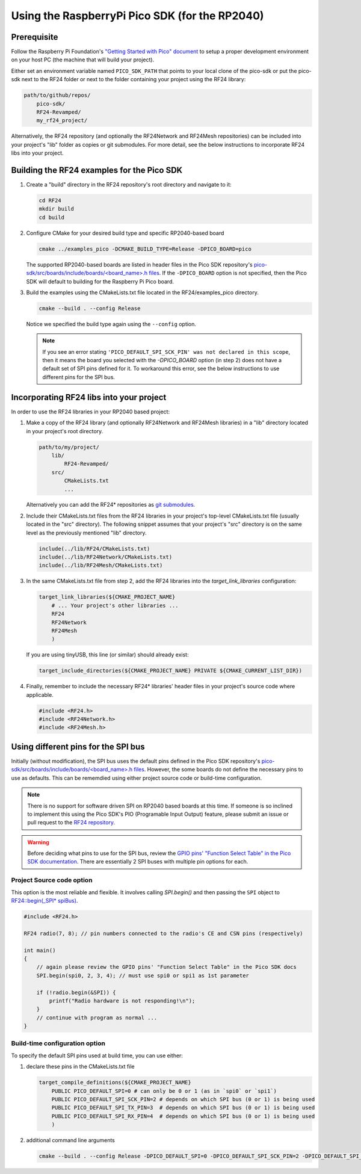 
Using the RaspberryPi Pico SDK (for the RP2040)
===============================================

Prerequisite
*****************

Follow the Raspberry Pi Foundation's
`"Getting Started with Pico" document <https://rptl.io/pico-get-started>`_ to
setup a proper development environment on your host PC (the machine that
will build your project).

Either set an environment variable named ``PICO_SDK_PATH`` that points to your
local clone of the pico-sdk or put the pico-sdk next to the RF24 folder or
next to the folder containing your project using the RF24 library:

.. code-block:: text

    path/to/github/repos/
        pico-sdk/
        RF24-Revamped/
        my_rf24_project/

Alternatively, the RF24 repository (and optionally the RF24Network and RF24Mesh
repositories) can be included into your project's "lib" folder as copies or
git submodules. For more detail, see the below instructions to incorporate
RF24 libs into your project.

Building the RF24 examples for the Pico SDK
*******************************************

1. Create a "build" directory in the RF24 repository's root directory and
   navigate to it:

   .. code-block:: shell

      cd RF24
      mkdir build
      cd build

2. Configure CMake for your desired build type and specific RP2040-based board

   .. code-block:: shell

       cmake ../examples_pico -DCMAKE_BUILD_TYPE=Release -DPICO_BOARD=pico

   The supported RP2040-based boards are listed in header files in the Pico SDK
   repository's `pico-sdk/src/boards/include/boards/\<board_name>.h files <https://github.com/raspberrypi/pico-sdk/tree/master/src/boards/include/boards>`_.
   If the ``-DPICO_BOARD`` option is not specified, then the Pico SDK will default to
   building for the Raspberry Pi Pico board.
3. Build the examples using the CMakeLists.txt file located in the
   RF24/examples_pico directory.

   .. code-block:: shell

       cmake --build . --config Release

   Notice we specified the build type again using the ``--config`` option.

   .. note:: If you see an error stating
       ``'PICO_DEFAULT_SPI_SCK_PIN' was not declared in this scope``, then it means
       the board you selected with the `-DPICO_BOARD` option (in step 2) does not have a
       default set of SPI pins defined for it. To workaround this error, see the
       below instructions to use different pins for the SPI bus.

Incorporating RF24 libs into your project
*****************************************

In order to use the RF24 libraries in your RP2040 based project:

1. Make a copy of the RF24 library (and optionally RF24Network and RF24Mesh
   libraries) in a "lib" directory located in your project's root directory.

   .. code-block:: text

        path/to/my/project/
            lib/
                RF24-Revamped/
            src/
                CMakeLists.txt
                ...

   Alternatively you can add the RF24* repositories as `git submodules <https://git-scm.com/book/en/v2/Git-Tools-Submodules>`_.
2. Include their CMakeLists.txt files from the RF24 libraries in your project's top-level
   CMakeLists.txt file (usually located in the "src" directory). The following snippet
   assumes that your project's "src" directory is on the same level as the previously
   mentioned "lib" directory.

   .. code-block:: cmake

       include(../lib/RF24/CMakeLists.txt)
       include(../lib/RF24Network/CMakeLists.txt)
       include(../lib/RF24Mesh/CMakeLists.txt)

3. In the same CMakeLists.txt file from step 2, add the RF24 libraries into the
   `target_link_libraries` configuration:

   .. code-block:: cmake

       target_link_libraries(${CMAKE_PROJECT_NAME}
           # ... Your project's other libraries ...
           RF24
           RF24Network
           RF24Mesh
           )

   If you are using tinyUSB, this line (or similar) should already exist:

   .. code-block:: cmake

       target_include_directories(${CMAKE_PROJECT_NAME} PRIVATE ${CMAKE_CURRENT_LIST_DIR})

4. Finally, remember to include the necessary RF24* libraries' header files in your
   project's source code where applicable.

   .. code-block:: cpp

       #include <RF24.h>
       #include <RF24Network.h>
       #include <RF24Mesh.h>

Using different pins for the SPI bus
************************************

Initially (without modification), the SPI bus uses the default pins defined in the
Pico SDK repository's `pico-sdk/src/boards/include/boards/\<board_name>.h files <https://github.com/raspberrypi/pico-sdk/tree/master/src/boards/include/boards>`_.
However, the some boards do not define the necessary pins to use as defaults. This can
be rememdied using either project source code or build-time configuration.

.. note:: There is no support for software driven SPI on RP2040 based boards at this time.
    If someone is so inclined to implement this using the Pico SDK's PIO (Programable Input
    Output) feature, please submit an issue or pull request to the
    `RF24 repository <http://github.com/nRF24/RF24>`_.

.. warning:: Before deciding what pins to use for the SPI bus, review the
    `GPIO pins' "Function Select Table" in the Pico SDK documentation <https://raspberrypi.github.io/pico-sdk-doxygen/group__hardware__gpio.html#details>`_.
    There are essentially 2 SPI buses with multiple pin options for each.

Project Source code option
--------------------------

This option is the most reliable and flexible. It involves calling `SPI.begin()` and
then passing the ``SPI`` object to `RF24::begin(_SPI* spiBus) <basic_api.html#begin-spi>`_.

.. code-block:: cpp

    #include <RF24.h>

    RF24 radio(7, 8); // pin numbers connected to the radio's CE and CSN pins (respectively)

    int main()
    {
        // again please review the GPIO pins' "Function Select Table" in the Pico SDK docs
        SPI.begin(spi0, 2, 3, 4); // must use spi0 or spi1 as 1st parameter

        if (!radio.begin(&SPI)) {
            printf("Radio hardware is not responding!\n");
        }
        // continue with program as normal ...
    }

Build-time configuration option
-------------------------------

To specify the default SPI pins used at build time, you can use either:

1. declare these pins in the CMakeLists.txt file

   .. code-block:: cmake

       target_compile_definitions(${CMAKE_PROJECT_NAME}
           PUBLIC PICO_DEFAULT_SPI=0 # can only be 0 or 1 (as in `spi0` or `spi1`)
           PUBLIC PICO_DEFAULT_SPI_SCK_PIN=2 # depends on which SPI bus (0 or 1) is being used
           PUBLIC PICO_DEFAULT_SPI_TX_PIN=3  # depends on which SPI bus (0 or 1) is being used
           PUBLIC PICO_DEFAULT_SPI_RX_PIN=4  # depends on which SPI bus (0 or 1) is being used
           )

2. additional command line arguments

   .. code-block:: shell

       cmake --build . --config Release -DPICO_DEFAULT_SPI=0 -DPICO_DEFAULT_SPI_SCK_PIN=2 -DPICO_DEFAULT_SPI_TX_PIN=3 -DPICO_DEFAULT_SPI_RX_PIN=4
